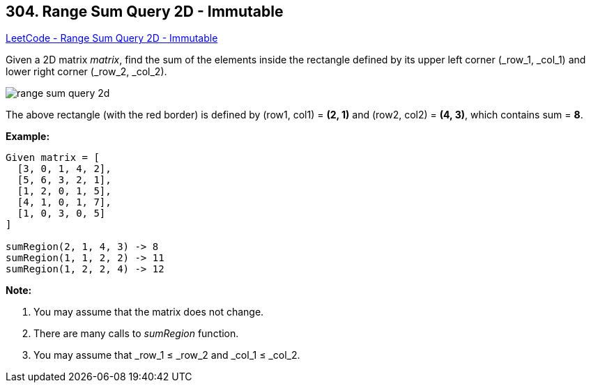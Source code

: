 == 304. Range Sum Query 2D - Immutable

https://leetcode.com/problems/range-sum-query-2d-immutable/[LeetCode - Range Sum Query 2D - Immutable]

Given a 2D matrix _matrix_, find the sum of the elements inside the rectangle defined by its upper left corner (_row_1, _col_1) and lower right corner (_row_2, _col_2).


image::https://leetcode.com/static/images/courses/range_sum_query_2d.png[]


[.small]#The above rectangle (with the red border) is defined by (row1, col1) = *(2, 1)* and (row2, col2) = *(4, 3)*, which contains sum = *8*.#


*Example:*
[subs="verbatim,quotes,macros"]
----
Given matrix = [
  [3, 0, 1, 4, 2],
  [5, 6, 3, 2, 1],
  [1, 2, 0, 1, 5],
  [4, 1, 0, 1, 7],
  [1, 0, 3, 0, 5]
]

sumRegion(2, 1, 4, 3) -> 8
sumRegion(1, 1, 2, 2) -> 11
sumRegion(1, 2, 2, 4) -> 12
----


*Note:*

. You may assume that the matrix does not change.
. There are many calls to _sumRegion_ function.
. You may assume that _row_1 ≤ _row_2 and _col_1 ≤ _col_2.


